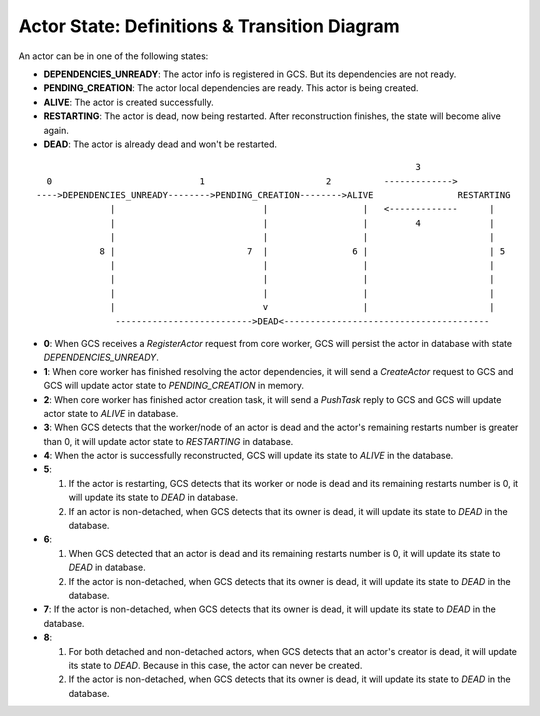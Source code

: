 Actor State: Definitions & Transition Diagram
============================================

An actor can be in one of the following states:

- **DEPENDENCIES_UNREADY**: The actor info is registered in GCS. But its dependencies are not ready.

- **PENDING_CREATION**: The actor local dependencies are ready. This actor is being created.

- **ALIVE**: The actor is created successfully.

- **RESTARTING**: The actor is dead, now being restarted. After reconstruction finishes,
  the state will become alive again.

- **DEAD**: The actor is already dead and won't be restarted.

::

                                                                         3
   0                            1                       2          ------------->
 ---->DEPENDENCIES_UNREADY-------->PENDING_CREATION-------->ALIVE                RESTARTING
               |                            |                  |   <-------------      |
               |                            |                  |         4             |
               |                            |                  |                       |
             8 |                         7  |                6 |                       | 5
               |                            |                  |                       |
               |                            |                  |                       |
               |                            |                  |                       |
               |                            v                  |                       |
                -------------------------->DEAD<---------------------------------------

- **0**: When GCS receives a `RegisterActor` request from core worker, GCS will persist the actor in database with state `DEPENDENCIES_UNREADY`.

- **1**: When core worker has finished resolving the actor dependencies, it will send a `CreateActor` request to GCS and GCS will update actor state to `PENDING_CREATION` in memory.

- **2**: When core worker has finished actor creation task, it will send a `PushTask` reply to GCS and GCS will update actor state to `ALIVE` in database.

- **3**: When GCS detects that the worker/node of an actor is dead and the actor's remaining restarts number is greater than 0, it will update actor state to `RESTARTING` in database.

- **4**: When the actor is successfully reconstructed, GCS will update its state to `ALIVE` in the database.

- **5**:  

  1) If the actor is restarting, GCS detects that its worker or node is dead and its remaining restarts number is 0, it will update its state to `DEAD` in database.
  
  2) If an actor is non-detached, when GCS detects that its owner is dead, it will update its state to `DEAD` in the database.

- **6**: 
  
  1) When GCS detected that an actor is dead and its remaining restarts number is 0, it will update its state to `DEAD` in database.
  
  2) If the actor is non-detached, when GCS detects that its owner is dead, it will update its state to `DEAD` in the database.

- **7**: If the actor is non-detached, when GCS detects that its owner is dead, it will update its state to `DEAD` in the database.

- **8**: 
  
  1) For both detached and non-detached actors, when GCS detects that an actor's creator is dead, it will update its state to `DEAD`. Because in this case, the actor can never be created.
  
  2) If the actor is non-detached, when GCS detects that its owner is dead, it will update its state to `DEAD` in the database.

